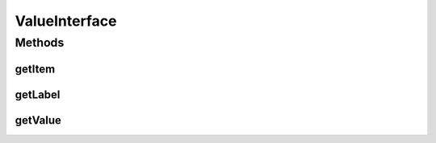 ValueInterface
==============

.. java:package:: com.eddmash.form.values
   :noindex:

.. java:type:: public interface ValueInterface<T>

Methods
-------
getItem
^^^^^^^

.. java:method::  T getItem()
   :outertype: ValueInterface

getLabel
^^^^^^^^

.. java:method::  String getLabel()
   :outertype: ValueInterface

getValue
^^^^^^^^

.. java:method::  String getValue()
   :outertype: ValueInterface

